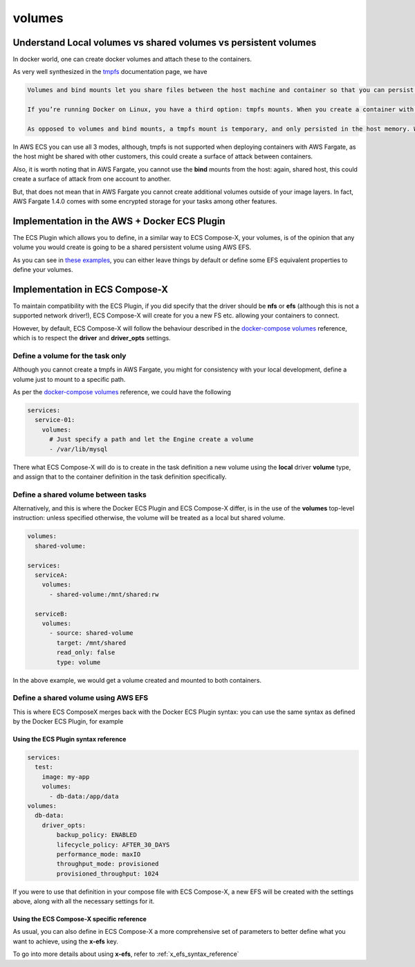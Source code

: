
.. _volumes_syntax_reference:

===================
volumes
===================

.. seealso::

    `docker-compose volumes`_
    `docker-compose services volumes`_

Understand Local volumes vs shared volumes vs persistent volumes
=================================================================

In docker world, one can create docker volumes and attach these to the containers.

As very well synthesized in the `tmpfs`_ documentation page, we have

.. code-block:: text

    Volumes and bind mounts let you share files between the host machine and container so that you can persist data even after the container is stopped.

    If you’re running Docker on Linux, you have a third option: tmpfs mounts. When you create a container with a tmpfs mount, the container can create files outside the container’s writable layer.

    As opposed to volumes and bind mounts, a tmpfs mount is temporary, and only persisted in the host memory. When the container stops, the tmpfs mount is removed, and files written there won’t be persisted.

In AWS ECS you can use all 3 modes, although, tmpfs is not supported when deploying containers with AWS Fargate, as the host
might be shared with other customers, this could create a surface of attack between containers.

Also, it is worth noting that in AWS Fargate, you cannot use the **bind** mounts from the host: again, shared host, this could
create a surface of attack from one account to another.

But, that does not mean that in AWS Fargate you cannot create additional volumes outside of your image layers.
In fact, AWS Fargate 1.4.0 comes with some encrypted storage for your tasks among other features.

.. seealso::

    `AWS Fargate 1.4.0 announcement`_

Implementation in the AWS + Docker ECS Plugin
==============================================

The ECS Plugin which allows you to define, in a similar way to ECS Compose-X, your volumes, is of the opinion
that any volume you would create is going to be a shared persistent volume using AWS EFS.

As you can see in `these examples <https://docs.docker.com/cloud/ecs-compose-examples/#volumes>`__, you can either leave things by default or define some EFS equivalent properties
to define your volumes.

.. seealso::

    `docker - ecs - volumes syntax reference`_

Implementation in ECS Compose-X
================================

To maintain compatibility with the ECS Plugin, if you did specify that the driver should be **nfs** or **efs** (although this is not
a supported network driver!), ECS Compose-X will create for you a new FS etc. allowing your containers to connect.

However, by default, ECS Compose-X will follow the behaviour described in the `docker-compose volumes`_ reference, which is
to respect the **driver** and **driver_opts** settings.

Define a volume for the task only
----------------------------------

Although you cannot create a tmpfs in AWS Fargate, you might for consistency with your local development, define a volume just
to mount to a specific path.

As per the `docker-compose volumes`_ reference, we could have the following

.. code-block:: yaml

    services:
      service-01:
        volumes:
          # Just specify a path and let the Engine create a volume
          - /var/lib/mysql

There what ECS Compose-X will do is to create in the task definition a new volume using the **local** driver **volume** type,
and assign that to the container definition in the task definition specifically.

Define a shared volume between tasks
-------------------------------------

Alternatively, and this is where the Docker ECS Plugin and ECS Compose-X differ, is in the use of the **volumes** top-level
instruction: unless specified otherwise, the volume will be treated as a local but shared volume.


.. code-block:: yaml

    volumes:
      shared-volume:

    services:
      serviceA:
        volumes:
          - shared-volume:/mnt/shared:rw

      serviceB:
        volumes:
          - source: shared-volume
            target: /mnt/shared
            read_only: false
            type: volume

In the above example, we would get a volume created and mounted to both containers.

Define a shared volume using AWS EFS
-------------------------------------

This is where ECS ComposeX merges back with the Docker ECS Plugin syntax: you can use the same syntax as defined by the
Docker ECS Plugin, for example

Using the ECS Plugin syntax reference
""""""""""""""""""""""""""""""""""""""

.. code-block:: yaml

    services:
      test:
        image: my-app
        volumes:
          - db-data:/app/data
    volumes:
      db-data:
        driver_opts:
            backup_policy: ENABLED
            lifecycle_policy: AFTER_30_DAYS
            performance_mode: maxIO
            throughput_mode: provisioned
            provisioned_throughput: 1024


If you were to use that definition in your compose file with ECS Compose-X, a new EFS will be created with the settings
above, along with all the necessary settings for it.

Using the ECS Compose-X specific reference
"""""""""""""""""""""""""""""""""""""""""""

As usual, you can also define in ECS Compose-X a more comprehensive set of parameters to better define what you want to
achieve, using the **x-efs** key.

To go into more details about using **x-efs**, refer to :ref:`x_efs_syntax_reference`


.. _docker-compose volumes: https://docs.docker.com/compose/compose-file/compose-file-v3/#volume-configuration-reference
.. _docker-compose services volumes: https://docs.docker.com/compose/compose-file/compose-file-v3/#volumes
.. _tmpfs: https://docs.docker.com/storage/tmpfs/
.. _AWS Fargate 1.4.0 announcement: https://aws.amazon.com/about-aws/whats-new/2020/04/aws-fargate-launches-platform-version-14/
.. _docker - ecs - volumes syntax reference: https://docs.docker.com/cloud/ecs-integration/#volumes

